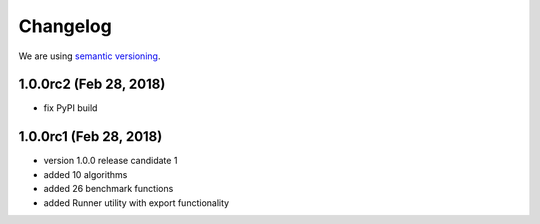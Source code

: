 Changelog
=========

We are using `semantic versioning <https://semver.org/>`_.

1.0.0rc2 (Feb 28, 2018)
-----------------------
- fix PyPI build

1.0.0rc1 (Feb 28, 2018)
-------
- version 1.0.0 release candidate 1
- added 10 algorithms
- added 26 benchmark functions
- added Runner utility with export functionality
